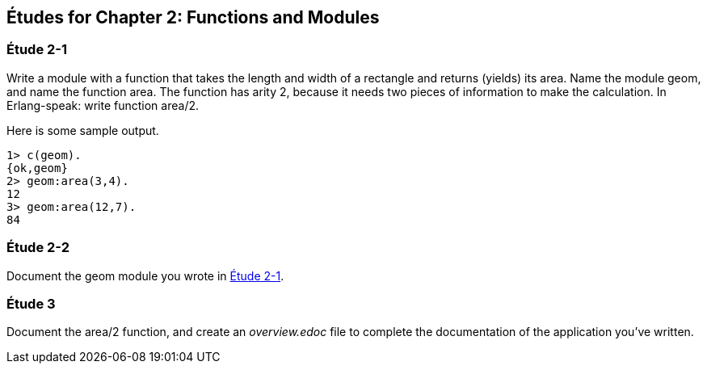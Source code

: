 [[FUNCTIONSMODULES]]
Études for Chapter 2: Functions and Modules
-------------------------------------------

[[CH02-ET1]]
Étude 2-1
~~~~~~~~~~
Write a module with a function that takes the length and width of a
rectangle and returns (yields) its area.  Name the module +geom+, and
name the function +area+. The function has arity 2, because it needs
two pieces of information to make the calculation. In Erlang-speak: 
write function +area/2+.

Here is some sample output.

[source,erl]
----
1> c(geom).
{ok,geom}
2> geom:area(3,4).
12
3> geom:area(12,7).
84
----

[[CH02-ET2]]
Étude 2-2
~~~~~~~~~
Document the +geom+ module you wrote in <<CH02-ET1,Étude 2-1>>.

[[CH02-ET3]]
Étude 3
~~~~~~~
Document the +area/2+ function, and create an _overview.edoc_ file to complete
the documentation of the application you've written.
